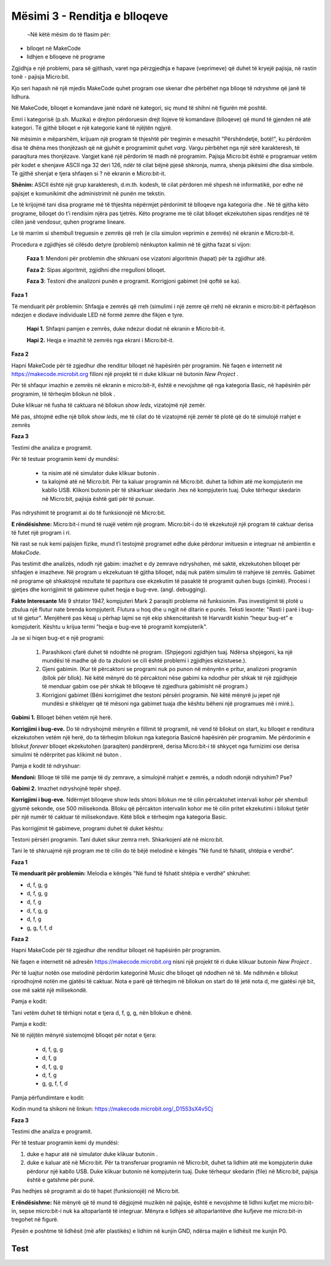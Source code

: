 Mësimi 3 - Renditja e blloqeve
==============================

 ¬Në këtë mësim do të flasim për:  ­

•	blloqet në MakeCode
•	lidhjen e blloqeve në programe

Zgjidhja e një problemi, para së gjithash, varet nga përzgjedhja e hapave (veprimeve) që duhet të kryejë pajisja, në rastin tonë - pajisja Micro:bit.

Kjo seri hapash në një mjedis MakeCode quhet program ose skenar dhe përbëhet nga blloqe të ndryshme që janë të lidhura.

Në MakeCode, blloqet e komandave janë ndarë në kategori, siç mund të shihni në figurën më poshtë.

.. image:: ../_images/58.png
     :align: center
     :width: 400px

Emri i kategorisë (p.sh. Muzika) e drejton përdoruesin drejt llojeve të komandave (blloqeve) që mund të gjenden në atë kategori. Të gjithë blloqet e një kategorie kanë të njëjtën ngjyrë.

Në mësimin e mëparshëm, krijuam një program të thjeshtë për tregimin e mesazhit "Përshëndetje, botë!", ku përdorëm disa të dhëna mes thonjëzash që në gjuhët e programimit quhet *varg*. Vargu përbëhet nga një sërë karakteresh, të paraqitura mes thonjëzave. Vargjet kanë një përdorim të madh në programim. Pajisja Micro:bit është e programuar vetëm për kodet e shenjave ASCII nga 32 deri 126, ndër të cilat bëjnë pjesë shkronja, numra, shenja pikësimi dhe disa simbole. Të gjithë shenjat e tjera shfaqen si ? në ekranin e Micro:bit-it.

**Shënim:** ASCII është një grup karakteresh, d.m.th. kodesh, të cilat përdoren më shpesh në informatikë, por edhe në pajisjet e komunikimit dhe administrimit në punën me tekstin.

.. |basic| image:: ../_images/59_1.png
             :width: 150px

.. |music| image:: ../_images/60_1.png
             :width: 150px

Le të krijojmë tani disa programe më të thjeshta nëpërmjet përdorimit të blloqeve nga kategoria |basic| dhe |music|. Në të gjitha këto programe, blloqet do t’i rendisim njëra pas tjetrës. Këto programe me të cilat blloqet ekzekutohen sipas renditjes në të cilën janë vendosur, quhen programe lineare. 

Le të marrim si shembull treguesin e zemrës që rreh (e cila simulon veprimin e zemrës) në ekranin e Micro:bit-it. 

Procedura e zgjidhjes së cilësdo detyre (problemi) nënkupton kalimin në të gjitha fazat si vijon:

      **Faza 1**: Mendoni për problemin dhe shkruani ose vizatoni algoritmin (hapat) për ta zgjidhur atë. 

      **Faza 2**: Sipas algoritmit, zgjidhni dhe rregulloni blloqet.

      **Faza 3**: Testoni dhe analizoni punën e programit. Korrigjoni gabimet (në qoftë se ka).

**Faza 1**

Të menduarit për problemin: Shfaqja e zemrës që rreh (simulimi i një zemre që rreh) në ekranin e micro:bit-it përfaqëson ndezjen e diodave individuale LED në formë zemre dhe fikjen e tyre. 

  **Hapi 1.** Shfaqni pamjen e zemrës, duke ndezur diodat në ekranin e Micro:bit-it. 

  **Hapi 2.** Heqja e imazhit të zemrës nga ekrani i Micro:bit-it.  

**Faza 2**

.. |Dugme| image:: ../_images/61.png
             :width: 100px

.. |showLed| image:: ../_images/62.png
             :width: 150px

.. |onstart| image:: ../_images/63.png
             :width: 150px

Hapni MakeCode për të zgjedhur dhe renditur blloqet në hapësirën për programim. Në faqen e internetit në https://makecode.microbit.org filloni një projekt të ri duke klikuar në butonin *New Project* |Dugme|.

Për të shfaqur imazhin e zemrës në ekranin e micro:bit-it, është e nevojshme që nga kategoria Basic, në hapësirën për programim, të tërheqim bllokun |showled| në bllok |onstart|.

.. image:: ../_images/64.png
     :align: center
     :width: 600px

Duke klikuar në fusha të caktuara në bllokun *show leds*, vizatojmë një zemër. 

.. image:: ../_images/65.png
     :align: center
     :width: 400px

Më pas, shtojmë edhe një bllok *show leds*, me të cilat do të vizatojmë një zemër të plotë që do të simulojë rrahjet e zemrës 

.. image:: ../_images/66.png
     :align: center
     :width: 200px

**Faza 3**

Testimi dhe analiza e programit.

.. |dugmence| image:: ../_images/54.png
             :width: 50px

.. |download| image:: ../_images/55.png
             :width: 200px

Për të testuar programin kemi dy mundësi: 

     -	ta nisim atë në simulator duke klikuar butonin |dugmence|.

     -	ta kalojmë atë në Micro:bit. Për ta kaluar programin në Micro:bit. duhet ta lidhim atë me kompjuterin me kabllo USB. Klikoni butonin  |download| për të shkarkuar skedarin .hex në kompjuterin tuaj. Duke tërhequr skedarin në Micro:bit, pajisja është gati për të punuar. 
     
Pas ndryshimit të programit ai do të funksionojë në Micro:bit. 

**E rëndësishme:** Micro:bit-i mund të ruajë vetëm një program. Micro:bit-i do të ekzekutojë një program të caktuar derisa të futet një program i ri. 

Në rast se nuk kemi pajisjen fizike, mund t’i testojmë programet edhe duke përdorur imituesin e integruar në ambientin e *MakeCode*.

Pas testimit dhe analizës, ndodh një gabim: imazhet e dy zemrave ndryshohen, më saktë, ekzekutohen blloqet për shfaqjen e imazheve. Në program u ekzekutuan të gjitha blloqet, ndaj nuk patëm simulim të rrahjeve të zemrës. Gabimet në programe që shkaktojnë rezultate të papritura ose ekzekutim të pasaktë të programit quhen bugs (çimkë). Procesi i gjetjes dhe korrigjimit të gabimeve quhet heqja e bug-eve.  (angl. debugging).

**Fakte Interesante** Më 9 shtator 1947, kompjuteri Mark 2 paraqiti probleme në funksionim. Pas investigimit të plotë u zbulua një flutur nate brenda kompjuterit. Flutura u hoq dhe u ngjit në ditarin e punës. Teksti lexonte: "Rasti i parë i bug-ut të gjetur".  Menjëherë pas kësaj u përhap lajmi se një ekip shkencëtarësh të Harvardit kishin “hequr bug-et” e kompjuterit. Kështu u krijua termi "heqja e bug-eve të programit kompjuterik". 

.. image:: ../_images/67.png
     :align: center
     :width: 500px

Ja se si hiqen bug-et e një programi:  

  1.	Parashikoni çfarë duhet të ndodhte në program. (Shpjegoni zgjidhjen tuaj. Ndërsa shpjegoni, ka një mundësi të madhe që do ta zbuloni se cili është problemi i zgjidhjes ekzistuese.). 

  2.	Gjeni gabimin. (Kur të përcaktoni se programi nuk po punon në mënyrën e pritur, analizoni programin (bllok për bllok). Në këtë mënyrë do të përcaktoni nëse gabimi ka ndodhur për shkak të një zgjidhjeje të menduar gabim ose për shkak të blloqeve të zgjedhura gabimisht në program.) 

  3.	Korrigjoni gabimet (Bëni korrigjimet dhe testoni përsëri programin. Në këtë mënyrë ju jepet një mundësi e shkëlqyer që të mësoni nga gabimet tuaja dhe kështu bëheni një programues më i mirë.).

**Gabimi 1.** Blloqet bëhen vetëm një herë.

.. |Forever| image:: ../_images/68.png
             :width: 150px

.. |break| image:: ../_images/69.png
             :width: 50px

**Korrigjimi i bug-eve.** Do të ndryshojmë mënyrën e fillimit të programit, në vend të bllokut оn start, ku blloqet e renditura ekzekutohen vetëm një herë, do ta tërheqim bllokun |Forever| nga kategoria Basicnë hapësirën për programim. Me përdorimin e bllokut *forever* blloqet ekzekutohen (paraqiten) pandërprerë, derisa Micro:bit-i të shkyçet nga furnizimi ose derisa simulimi të ndërpritet pas klikimit në buton |break|.

Pamja e kodit të ndryshuar: 

.. image:: ../_images/70.png
     :align: center
     :width: 200px

**Mendoni:** Blloqe të tillë me pamje të dy zemrave, a simulojnë rrahjet e zemrës, a ndodh ndonjë ndryshim? Pse?

**Gabimi 2.** Imazhet ndryshojnë tepër shpejt.

.. |pauza| image:: ../_images/71.png
             :width: 150px

**Korrigjimi i bug-eve.** Ndërmjet blloqeve show leds shtoni bllokun me të cilin përcaktohet intervali kohor për shembull gjysmë sekonde, ose 500 milisekonda. Blloku |pauza| që përcakton intervalin kohor me të cilin pritet ekzekutimi i bllokut tjetër për një numër të caktuar të milisekondave. Këtë bllok e tërheqim nga kategoria Basic. 

Pas korrigjimit të gabimeve, programi duhet të duket kështu:

.. image:: ../_images/72.png
     :align: center
     :width: 200px

Testoni përsëri programin. Tani duket sikur zemra rreh. Shkarkojeni atë në micro:bit. 

Tani le të shkruajmë një program me të cilin do të bëjë melodinë e këngës "Në fund të fshatit, shtëpia e verdhë".


**Faza 1**

**Të menduarit për problemin:** Melodia e këngës "Në fund të fshatit shtëpia e verdhë“ shkruhet:

•	d, f, g, g
•	d, f, g, g
•	d, f, g
•	d, f, g, g
•	d, f, g
•	g, g, f, f, d

**Faza 2**

Hapni MakeCode për të zgjedhur dhe renditur blloqet në hapësirën për programim.  

Në faqen e internetit në adresën https://makecode.microbit.org nisni një projekt të ri duke klikuar butonin *New Project* |Dugme|.

.. |pesma| image:: ../_images/73.png
             :width: 200px

Për të luajtur notën ose melodinë përdorim kategorinë Music dhe blloqet që ndodhen në të. Me ndihmën e bllokut |pesma| riprodhojmë notën me gjatësi të caktuar. Nota e parë që tërheqim në bllokun on start do të jetë nota d, me gjatësi një bit, ose më saktë një milisekondë. 

Pamja e kodit:

.. image:: ../_images/74.png
     :align: center
     :width: 300px

Tani vetëm duhet të tërhiqni notat e tjera d, f, g, g, nën bllokun e dhënë. 

Pamja e kodit:

.. image:: ../_images/75.png
     :align: center
     :width: 300px

Në të njëjtën mënyrë sistemojmë blloqet për notat e tjera: 

  •	d, f, g, g
  •	d, f, g
  •	d, f, g, g
  •	d, f, g
  •	g, g, f, f, d

Pamja përfundimtare e kodit:

.. image:: ../_images/76_1.png
     :align: center
     :width: 300px

Kodin mund ta shikoni në linkun: https://makecode.microbit.org/_D1553sX4v5Cj

**Faza 3**

Testimi dhe analiza e programit.

Për të testuar programin kemi dy mundësi:

1.  duke e hapur atë në simulator duke klikuar butonin |dugmence|.
2.	duke e kaluar atë në Micro:bit. Për ta transferuar programin në Micro:bit, duhet ta lidhim atë me kompjuterin duke përdorur një kabllo USB. Duke klikuar butonin  |download| në kompjuterin tuaj. Duke tërhequr skedarin (file) në Micro:bit, pajisja është e gatshme për punë.

Pas hedhjes së programit ai do të hapet (funksionojë) në Micro:bit.

**E rëndësishme:** Në mënyrë që të mund të dëgjojmë muzikën në pajisje, është e nevojshme të lidhni kufjet me micro:bit-in, sepse micro:bit-i nuk ka altoparlantë të integruar. Mënyra e lidhjes së altoparlantëve dhe kufjeve me micro:bit-in tregohet në figurë. 

.. image:: ../_images/77.png
     :align: center
     :width: 300px

Pjesën e poshtme të lidhësit (më afër plastikës) e lidhim në kunjin GND, ndërsa majën e lidhësit me kunjin P0.

.. infonote::

 **Çfarë mësuam?**
    
    • Programi linear është programi me të cilin blloqet ekzekutohen sipas radhës në të cilën janë vendosur.

    • Procedura e zgjidhjes së çfarëdo detyre (problemi) nënkupton kalimin përmes secilës nga fazat e mëposhtme:

      - Faza 1: Mendoni për problemin dhe shkruani ose vizatoni një algoritëm (hapat) për zgjidhjen e tij.

      - Faza 2: Në përputhje me algoritmin, zgjidhni dhe rregulloni blloqet. 

      - Faza 3: Testoni dhe analizoni punën e programit. Korrigjoni gabimet (nëse ka).
        

    • Blloqet për lëshimin e toneve ose melodive ndodhen në kategorinë Muzikë.

Test
~~~~

.. mchoice:: L3P1
    :answer_a: Input
    :answer_b: Loop
    :answer_c: Music
    :answer_d: Basic
    :feedback_a: Përgjigja juaj nuk është e saktë. Provoni përsëri!
    :feedback_b: Përgjigja juaj nuk është e saktë. Provoni përsëri!
    :feedback_c: Ju lumtë! Përgjigja juaj është e saktë.
    :feedback_d: Përgjigja juaj nuk është e saktë. Provoni përsëri!
    :correct: c

    Në cilën kategori ndodhet blloku i notës G?

.. mchoice:: L3P2
    :answer_a: Do të luhet nota D, ndërsa pas pauzës do të luhet melodia dadadum një herë 
    :answer_b: do të luhet toni D
    :answer_c: do të luhet melodia dadaum një herë 
    :answer_d: nuk do të ndodhë asgjë
    :feedback_a: Ju lumtë! Përgjigja juaj është e saktë.
    :feedback_b: Përgjigja juaj nuk është e saktë. Provoni përsëri!
    :feedback_c: Përgjigja juaj nuk është e saktë. Provoni përsëri!
    :feedback_d: Përgjigja juaj nuk është e saktë. Provoni përsëri!
    :correct: a
    
    Studioni me kujdes kodin

    .. image:: ../_images/78.png
         :align: center
         :width: 500px

    Çfarë do të ndodhë pas ekzekutimit të kodit të dhënë:

.. mchoice:: L3P3
    :answer_a: Input
    :answer_b: Loop
    :answer_c: Music
    :answer_d: Basic
    :feedback_a: Përgjigja juaj nuk është e saktë. Provoni përsëri!
    :feedback_b: Përgjigja juaj nuk është e saktë. Provoni përsëri!
    :feedback_c: Përgjigja juaj nuk është e saktë. Provoni përsëri!
    :feedback_d: Ju lumtë! Përgjigja juaj është e saktë.
    :correct: d

    Në cilën kategori ndodhet blloku për shfaqjen e fytyrës së qeshur? 

.. mchoice:: L3P4
    :answer_a: Input
    :answer_b: Loop
    :answer_c: Music
    :answer_d: Basic
    :feedback_a: Përgjigja juaj nuk është e saktë. Provoni përsëri!
    :feedback_b: Përgjigja juaj nuk është e saktë. Provoni përsëri!
    :feedback_c: Përgjigja juaj nuk është e saktë. Provoni përsëri!
    :feedback_d: Ju lumtë! Përgjigja juaj është e saktë.
    :correct: d

    Në cilën kategori ndodhet blloku që përcakton intervalin kohor që pason ekzekutimin e një blloku? 